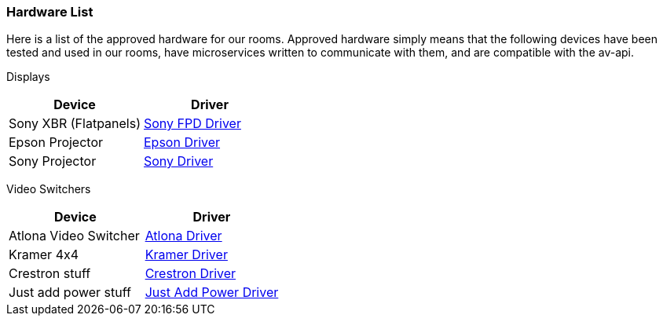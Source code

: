 === Hardware List

Here is a list of the approved hardware for our rooms. Approved hardware simply means that the following devices have been tested and used in our rooms,  have microservices written to communicate with them, and are compatible with the av-api.

Displays
[cols=2*,options=header]
|===
|Device
|Driver

|Sony XBR (Flatpanels)
|https://github.com/byuoitav/sonyrest-driver[Sony FPD Driver]

|Epson Projector
|https://github.com/byuoitav/epson-driver[Epson Driver]

|Sony Projector
|https://github.com/byuoitav/adcp-driver[Sony Driver]
|===

Video Switchers
[cols=2*,options=header]
|===
|Device
|Driver

|Atlona Video Switcher
|https://github.com/byuoitav/atlona-driver[Atlona Driver]

|Kramer 4x4
|https://github.com/byuoitav/kramer-driver[Kramer Driver]

|Crestron stuff
|https://github.com/byuoitav/crestron-driver[Crestron Driver]

|Just add power stuff
|https://github.com/byuoitav/justaddpower-driver[Just Add Power Driver]
|===